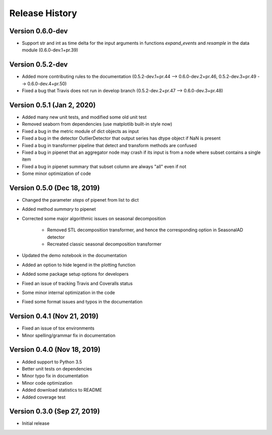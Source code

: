 ***************
Release History
***************

Version 0.6.0-dev
===================================
- Support str and int as time delta for the input arguments in functions `expand_events` and `resample` in the data module (0.6.0-dev.1+pr.39)

Version 0.5.2-dev
===================================
- Added more contributing rules to the documentation (0.5.2-dev.1+pr.44 --> 0.6.0-dev.2+pr.46, 0.5.2-dev.3+pr.49 --> 0.6.0-dev.4+pr.50)
- Fixed a bug that Travis does not run in develop branch (0.5.2-dev.2+pr.47 --> 0.6.0-dev.3+pr.48)

Version 0.5.1 (Jan 2, 2020)
===================================
- Added many new unit tests, and modified some old unit test
- Removed seaborn from dependencies (use matplotlib built-in style now)
- Fixed a bug in the metric module of dict objects as input
- Fixed a bug in the detector OutlierDetector that output series has dtype object if NaN is present
- Fixed a bug in transformer pipeline that detect and transform methods are confused
- Fixed a bug in pipenet that an aggregator node may crash if its input is from a node where subset contains a single item
- Fixed a bug in pipenet summary that subset column are always "all" even if not
- Some minor optimization of code

Version 0.5.0 (Dec 18, 2019)
===================================
- Changed the parameter `steps` of pipenet from list to dict
- Added method `summary` to pipenet
- Corrected some major algorithmic issues on seasonal decomposition

    - Removed STL decomposition transformer, and hence the corresponding option in SeasonalAD detector
    - Recreated classic seasonal decomposition transformer

- Updated the demo notebook in the documentation
- Added an option to hide legend in the plotting function
- Added some package setup options for developers
- Fixed an issue of tracking Travis and Coveralls status
- Some minor internal optimization in the code
- Fixed some format issues and typos in the documentation

Version 0.4.1 (Nov 21, 2019)
===================================
- Fixed an issue of tox environments
- Minor spelling/grammar fix in documentation

Version 0.4.0 (Nov 18, 2019)
===================================
- Added support to Python 3.5
- Better unit tests on dependencies
- Minor typo fix in documentation
- Minor code optimization
- Added download statistics to README
- Added coverage test

Version 0.3.0 (Sep 27, 2019)
===================================
- Initial release